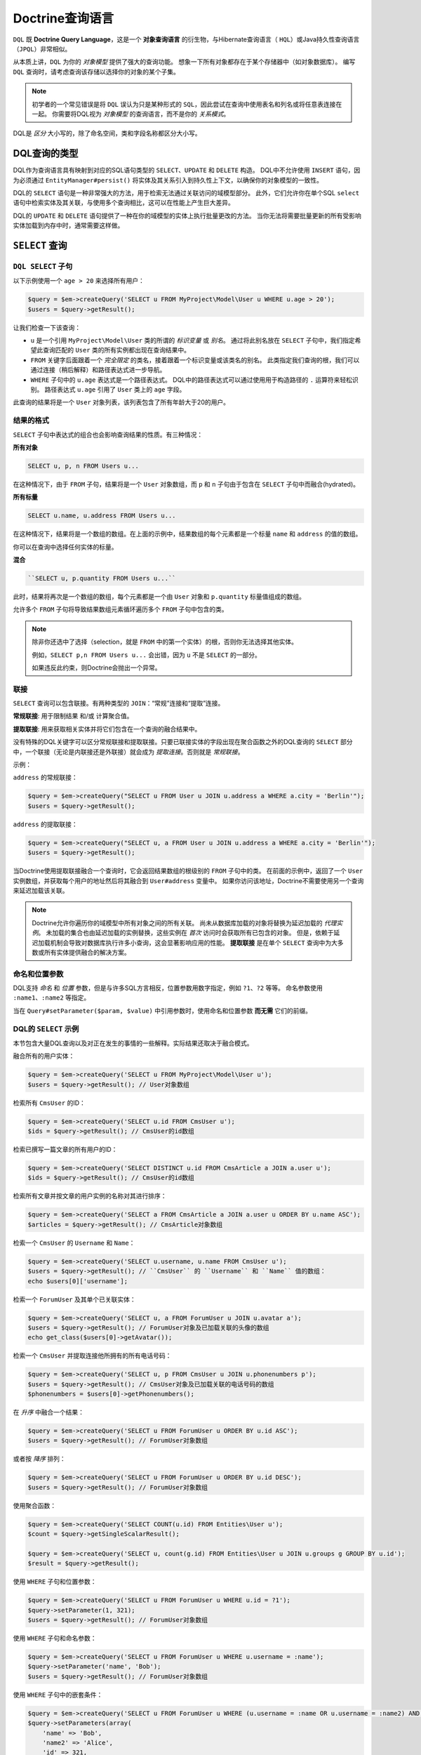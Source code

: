 Doctrine查询语言
===========================

``DQL`` 既 **Doctrine Query Language**，这是一个 **对象查询语言** 的衍生物，与Hibernate查询语言（
``HQL``）或Java持久性查询语言（``JPQL``）非常相似。

从本质上讲，``DQL`` 为你的 *对象模型* 提供了强大的查询功能。
想象一下所有对象都存在于某个存储器中（如对象数据库）。
编写 ``DQL`` 查询时，请考虑查询该存储以选择你的对象的某个子集。

.. note::

    初学者的一个常见错误是将 ``DQL`` 误认为只是某种形式的
    ``SQL``，因此尝试在查询中使用表名和列名或将任意表连接在一起。
    你需要将DQL视为 *对象模型* 的查询语言，而不是你的 *关系模式*。

DQL是 *区分* 大小写的，除了命名空间，类和字段名称都区分大小写。

DQL查询的类型
--------------------

DQL作为查询语言具有映射到对应的SQL语句类型的 ``SELECT``、``UPDATE`` 和 ``DELETE`` 构造。
DQL中不允许使用 ``INSERT`` 语句，因为必须通过 ``EntityManager#persist()``
将实体及其关系引入到持久性上下文，以确保你的对象模型的一致性。

DQL的 ``SELECT`` 语句是一种非常强大的方法，用于检索无法通过关联访问的域模型部分。
此外，它们允许你在单个SQL ``select`` 语句中检索实体及其关联，与使用多个查询相比，这可以在性能上产生巨大差异。

DQL的 ``UPDATE`` 和 ``DELETE`` 语句提供了一种在你的域模型的实体上执行批量更改的方法。
当你无法将需要批量更新的所有受影响实体加载到内存中时，通常需要这样做。

``SELECT`` 查询
------------------

``DQL SELECT`` 子句
~~~~~~~~~~~~~~~~~~~~~

以下示例使用一个 ``age > 20`` 来选择所有用户：

.. code-block:: php

    $query = $em->createQuery('SELECT u FROM MyProject\Model\User u WHERE u.age > 20');
    $users = $query->getResult();

让我们检查一下该查询：

-  ``u`` 是一个引用 ``MyProject\Model\User`` 类的所谓的 *标识变量* 或 *别名*。
   通过将此别名放在 ``SELECT`` 子句中，我们指定希望此查询匹配的 ``User`` 类的所有实例都出现在查询结果中。
-  ``FROM`` 关键字后面跟着一个 *完全限定* 的类名，接着跟着一个标识变量或该类名的别名。
   此类指定我们查询的根，我们可以通过连接（稍后解释）和路径表达式进一步导航。
-  ``WHERE`` 子句中的 ``u.age`` 表达式是一个路径表达式。
   DQL中的路径表达式可以通过使用用于构造路径的 ``.`` 运算符来轻松识别。
   路径表达式 ``u.age`` 引用了 ``User`` 类上的 ``age`` 字段。

此查询的结果将是一个 ``User`` 对象列表，该列表包含了所有年龄大于20的用户。

结果的格式
~~~~~~~~~~~~~

``SELECT`` 子句中表达式的组合也会影响查询结果的性质。有三种情况：

**所有对象**

.. code-block:: sql

    SELECT u, p, n FROM Users u...

在这种情况下，由于 ``FROM`` 子句，结果将是一个 ``User`` 对象数组，而
``p`` 和 ``n`` 子句由于包含在 ``SELECT`` 子句中而融合(hydrated)。

**所有标量**

.. code-block:: sql

    SELECT u.name, u.address FROM Users u...

在这种情况下，结果将是一个数组的数组。在上面的示例中，结果数组的每个元素都是一个标量
``name`` 和 ``address`` 的值的数组。

你可以在查询中选择任何实体的标量。

**混合**

.. code-block:: sql

    ``SELECT u, p.quantity FROM Users u...``

此时，结果将再次是一个数组的数组，每个元素都是一个由
``User`` 对象和 ``p.quantity`` 标量值组成的数组。

允许多个 ``FROM`` 子句将导致结果数组元素循环遍历多个 ``FROM`` 子句中包含的类。

.. note::

    除非你还选中了选择（selection，就是 ``FROM`` 中的第一个实体）的根，否则你无法选择其他实体。

    例如，``SELECT p,n FROM Users u...`` 会出错，因为 ``u`` 不是 ``SELECT`` 的一部分。

    如果违反此约束，则Doctrine会抛出一个异常。

联接
~~~~

``SELECT`` 查询可以包含联接。有两种类型的 ``JOIN``：“常规”连接和“提取”连接。

**常规联接**: 用于限制结果 和/或 计算聚合值。

**提取联接**: 用来获取相关实体并将它们包含在一个查询的融合结果中。

没有特殊的DQL关键字可以区分常规联接和提取联接。只要已联接实体的字段出现在聚合函数之外的DQL查询的
``SELECT`` 部分​​中，一个联接（无论是内联接还是外联接）就会成为 *提取连接*。否则就是 *常规联接*。

示例：

``address`` 的常规联接：

.. code-block:: php

    $query = $em->createQuery("SELECT u FROM User u JOIN u.address a WHERE a.city = 'Berlin'");
    $users = $query->getResult();

``address`` 的提取联接：

.. code-block:: php

    $query = $em->createQuery("SELECT u, a FROM User u JOIN u.address a WHERE a.city = 'Berlin'");
    $users = $query->getResult();

当Doctrine使用提取联接融合一个查询时，它会返回结果数组的根级别的 ``FROM`` 子句中的类。
在前面的示例中，返回了一个 ``User`` 实例数组，并获取每个用户的地址然后将其融合到 ``User#address`` 变量中。
如果你访问该地址，Doctrine不需要使用另一个查询来延迟加载该关联。

.. note::

    Doctrine允许你遍历你的域模型中所有对象之间的所有关联。
    尚未从数据库加载的对象将替换为延迟加载的 *代理实例*。
    未加载的集合也由延迟加载的实例替换，这些实例在 *首次* 访问时会获取所有已包含的对象。
    但是，依赖于延迟加载机制会导致对数据库执行许多小查询，这会显著影响应用的性能。
    **提取联接** 是在单个 ``SELECT`` 查询中为大多数或所有实体提供融合的解决方案。

命名和位置参数
~~~~~~~~~~~~~~~~~~~~~~~~~~~~~~~

DQL支持 *命名* 和 *位置* 参数，但是与许多SQL方言相反，位置参数用数字指定，例如 ``?1``、``?2`` 等等。
命名参数使用 ``:name1``、``:name2`` 等指定。

当在 ``Query#setParameter($param, $value)`` 中引用参数时，使用命名和位置参数 **而无需** 它们的前缀。

DQL的 ``SELECT`` 示例
~~~~~~~~~~~~~~~~~~~~~~~

本节包含大量DQL查询以及对正在发生的事情的一些解释。实际结果还取决于融合模式。

融合所有的用户实体：

.. code-block:: php

    $query = $em->createQuery('SELECT u FROM MyProject\Model\User u');
    $users = $query->getResult(); // User对象数组

检索所有 ``CmsUser`` 的ID：

.. code-block:: php

    $query = $em->createQuery('SELECT u.id FROM CmsUser u');
    $ids = $query->getResult(); // CmsUser的id数组

检索已撰写一篇文章的所有用户的ID：

.. code-block:: php

    $query = $em->createQuery('SELECT DISTINCT u.id FROM CmsArticle a JOIN a.user u');
    $ids = $query->getResult(); // CmsUser的id数组

检索所有文章并按文章的用户实例的名称对其进行排序：

.. code-block:: php

    $query = $em->createQuery('SELECT a FROM CmsArticle a JOIN a.user u ORDER BY u.name ASC');
    $articles = $query->getResult(); // CmsArticle对象数组

检索一个 ``CmsUser`` 的 ``Username`` 和 ``Name``：

.. code-block:: php

    $query = $em->createQuery('SELECT u.username, u.name FROM CmsUser u');
    $users = $query->getResult(); // ``CmsUser`` 的 ``Username`` 和 ``Name`` 值的数组：
    echo $users[0]['username'];

检索一个 ``ForumUser`` 及其单个已关联实体：

.. code-block:: php

    $query = $em->createQuery('SELECT u, a FROM ForumUser u JOIN u.avatar a');
    $users = $query->getResult(); // ForumUser对象及已加载关联的头像的数组
    echo get_class($users[0]->getAvatar());

检索一个 ``CmsUser`` 并提取连接他所拥有的所有电话号码：

.. code-block:: php

    $query = $em->createQuery('SELECT u, p FROM CmsUser u JOIN u.phonenumbers p');
    $users = $query->getResult(); // CmsUser对象及已加载关联的电话号码的数组
    $phonenumbers = $users[0]->getPhonenumbers();

在 *升序* 中融合一个结果：

.. code-block:: php

    $query = $em->createQuery('SELECT u FROM ForumUser u ORDER BY u.id ASC');
    $users = $query->getResult(); // ForumUser对象数组

或者按 *降序* 排列：

.. code-block:: php

    $query = $em->createQuery('SELECT u FROM ForumUser u ORDER BY u.id DESC');
    $users = $query->getResult(); // ForumUser对象数组

使用聚合函数：

.. code-block:: php

    $query = $em->createQuery('SELECT COUNT(u.id) FROM Entities\User u');
    $count = $query->getSingleScalarResult();

    $query = $em->createQuery('SELECT u, count(g.id) FROM Entities\User u JOIN u.groups g GROUP BY u.id');
    $result = $query->getResult();

使用 ``WHERE`` 子句和位置参数：

.. code-block:: php

    $query = $em->createQuery('SELECT u FROM ForumUser u WHERE u.id = ?1');
    $query->setParameter(1, 321);
    $users = $query->getResult(); // ForumUser对象数组

使用 ``WHERE`` 子句和命名参数：

.. code-block:: php

    $query = $em->createQuery('SELECT u FROM ForumUser u WHERE u.username = :name');
    $query->setParameter('name', 'Bob');
    $users = $query->getResult(); // ForumUser对象数组

使用 ``WHERE`` 子句中的嵌套条件：

.. code-block:: php

    $query = $em->createQuery('SELECT u FROM ForumUser u WHERE (u.username = :name OR u.username = :name2) AND u.id = :id');
    $query->setParameters(array(
        'name' => 'Bob',
        'name2' => 'Alice',
        'id' => 321,
    ));
    $users = $query->getResult(); // ForumUser对象数组

使用 ``COUNT DISTINCT``：

.. code-block:: php

    $query = $em->createQuery('SELECT COUNT(DISTINCT u.name) FROM CmsUser');
    $users = $query->getResult(); // ForumUser对象数组

使用 ``WHERE`` 子句中的算术表达式：

.. code-block:: php

    $query = $em->createQuery('SELECT u FROM CmsUser u WHERE ((u.id + 5000) * u.id + 3) < 10000000');
    $users = $query->getResult(); // ForumUser对象数组

使用 ``HIDDEN`` 关键字在 ``ORDER`` 子句中使用算术表达式来检索用户实体：

.. code-block:: php

    $query = $em->createQuery('SELECT u, u.posts_count + u.likes_count AS HIDDEN score FROM CmsUser u ORDER BY score');
    $users = $query->getResult(); // ForumUser对象数组

使用一个 ``LEFT JOIN`` 来融合所有用户ID和可选的关联文章ID：

.. code-block:: php

    $query = $em->createQuery('SELECT u.id, a.id as article_id FROM CmsUser u LEFT JOIN u.articles a');
    $results = $query->getResult(); // 用户ID和每个用户的所有article_id的数组

通过 ``WITH`` 指定的附加条件来限制一个 ``JOIN`` 子句：

.. code-block:: php

    $query = $em->createQuery("SELECT u FROM CmsUser u LEFT JOIN u.articles a WITH a.topic LIKE :foo");
    $query->setParameter('foo', '%foo%');
    $users = $query->getResult();

使用多个提取联接：

.. code-block:: php

    $query = $em->createQuery('SELECT u, a, p, c FROM CmsUser u JOIN u.articles a JOIN u.phonenumbers p JOIN a.comments c');
    $users = $query->getResult();

``WHERE`` 子句中的 ``BETWEEN``：

.. code-block:: php

    $query = $em->createQuery('SELECT u.name FROM CmsUser u WHERE u.id BETWEEN ?1 AND ?2');
    $query->setParameter(1, 123);
    $query->setParameter(2, 321);
    $usernames = $query->getResult();

``WHERE`` 子句中的DQL函数：

.. code-block:: php

    $query = $em->createQuery("SELECT u.name FROM CmsUser u WHERE TRIM(u.name) = 'someone'");
    $usernames = $query->getResult();

``IN()`` 表达式:

.. code-block:: php

    $query = $em->createQuery('SELECT u.name FROM CmsUser u WHERE u.id IN(46)');
    $usernames = $query->getResult();

    $query = $em->createQuery('SELECT u FROM CmsUser u WHERE u.id IN (1, 2)');
    $users = $query->getResult();

    $query = $em->createQuery('SELECT u FROM CmsUser u WHERE u.id NOT IN (1)');
    $users = $query->getResult();

``CONCAT()`` DQL函数：

.. code-block:: php

    $query = $em->createQuery("SELECT u.id FROM CmsUser u WHERE CONCAT(u.name, 's') = ?1");
    $query->setParameter(1, 'Jess');
    $ids = $query->getResult();

    $query = $em->createQuery('SELECT CONCAT(u.id, u.name) FROM CmsUser u WHERE u.id = ?1');
    $query->setParameter(1, 321);
    $idUsernames = $query->getResult();

带有相关子查询的 ``WHERE`` 子句中的 ``EXISTS``：

.. code-block:: php

    $query = $em->createQuery('SELECT u.id FROM CmsUser u WHERE EXISTS (SELECT p.phonenumber FROM CmsPhonenumber p WHERE p.user = u.id)');
    $ids = $query->getResult();

获取所有属于 ``$group`` 成员的用户：

.. code-block:: php

    $query = $em->createQuery('SELECT u.id FROM CmsUser u WHERE :groupId MEMBER OF u.groups');
    $query->setParameter('groupId', $group);
    $ids = $query->getResult();

获取拥有超过1个电话号码的所有用户：

.. code-block:: php

    $query = $em->createQuery('SELECT u FROM CmsUser u WHERE SIZE(u.phonenumbers) > 1');
    $users = $query->getResult();

获取所有没有电话号码的用户：

.. code-block:: php

    $query = $em->createQuery('SELECT u FROM CmsUser u WHERE u.phonenumbers IS EMPTY');
    $users = $query->getResult();

获取一个特定类型的所有实例，以用于继承层级：

.. versionadded:: 2.1

.. code-block:: php

    $query = $em->createQuery('SELECT u FROM Doctrine\Tests\Models\Company\CompanyPerson u WHERE u INSTANCE OF Doctrine\Tests\Models\Company\CompanyEmployee');
    $query = $em->createQuery('SELECT u FROM Doctrine\Tests\Models\Company\CompanyPerson u WHERE u INSTANCE OF ?1');
    $query = $em->createQuery('SELECT u FROM Doctrine\Tests\Models\Company\CompanyPerson u WHERE u NOT INSTANCE OF ?1');

获取在选定特定性别的给定网站上可见的所有用户：

.. versionadded:: 2.2

.. code-block:: php

    $query = $em->createQuery('SELECT u FROM User u WHERE u.gender IN (SELECT IDENTITY(agl.gender) FROM Site s JOIN s.activeGenderList agl WHERE s.id = ?1)');

.. versionadded:: 2.4

从2.4开始，``IDENTITY()`` DQL函数也适用于复合主键：

.. code-block:: php

    $query = $em->createQuery("SELECT IDENTITY(c.location, 'latitude') AS latitude, IDENTITY(c.location, 'longitude') AS longitude FROM Checkpoint c WHERE c.user = ?1");

在版本2.4之前，无法实现没有关联的实体之间的联接，你可以使用以下语法生成任意联接：

.. code-block:: php

    $query = $em->createQuery('SELECT u FROM User u JOIN Blacklist b WITH u.email = b.email');

.. note::
    ``WHERE``、``WITH`` 和 ``HAVING`` 子句之间的差异可能会令人困惑。

    - ``WHERE`` 应用于整个查询的结果
    - ``WITH`` 作为附加条件应用于一个联接。
      对于任意联接（``SELECT f, b FROM Foo f, Bar b WITH f.id = b.id``），
      ``WITH`` 是必需的，即使它是 ``1 = 1``
    - ``HAVING`` 应用于聚合（``GROUP BY``）后的查询结果

部分对象语法
^^^^^^^^^^^^^^^^^^^^^

默认情况下，当在Doctrine中运行一个DQL查询，并且只选择给定实体的字段的子集时，不会接收回对象。
相反，你只接收作为扁平矩形结果集的数组，这与你直接使用SQL并加入一些数据的情况类似。

如果要选择部分对象，可以使用 ``partial`` DQL关键字：

.. code-block:: php

    $query = $em->createQuery('SELECT partial u.{id, username} FROM CmsUser u');
    $users = $query->getResult(); // 部分加载的CmsUser对象数组

你也可以在联接时使用 ``partial`` 语法：

.. code-block:: php

    $query = $em->createQuery('SELECT partial u.{id, username}, partial a.{id, name} FROM CmsUser u JOIN u.articles a');
    $users = $query->getResult(); // 部分加载的CmsUser对象数组

``NEW`` 运算符语法
^^^^^^^^^^^^^^^^^^^^^

.. versionadded:: 2.4

使用 ``NEW`` 运算符，你可以直接从DQL查询构造数据传输对象（DTO）。

- 使用 ``SELECT NEW`` 时，你不需要一个指定映射的实体。
- 你可以指定任何PHP类，它只要求此类的构造函数与该 ``NEW`` 语句匹配。
- 这种方法涉及确切地确定你真正需要哪些列，并实例化一个包含具有这些参数的构造函数的数据传输对象。

如果要选择数据传输对象，则应创建一个类：

.. code-block:: php

    class CustomerDTO
    {
        public function __construct($name, $email, $city, $value = null)
        {
            // 将值绑定到对象属性。
        }
    }

然后使用 ``NEW`` DQL关键字：

.. code-block:: php

    $query = $em->createQuery('SELECT NEW CustomerDTO(c.name, e.email, a.city) FROM Customer c JOIN c.email e JOIN c.address a');
    $users = $query->getResult(); // CustomerDTO数组

.. code-block:: php

    $query = $em->createQuery('SELECT NEW CustomerDTO(c.name, e.email, a.city, SUM(o.value)) FROM Customer c JOIN c.email e JOIN c.address a JOIN c.orders o GROUP BY c');
    $users = $query->getResult(); // CustomerDTO数组

请注意，你只能将标量表达式传递给该构造函数。

使用 ``INDEX BY``
~~~~~~~~~~~~~~~~~~~~

``INDEX BY`` 构造不会直接转换为SQL，但会影响对象和数组的的融合。
在每个 ``FROM`` 和 ``JOIN`` 子句之后，你可以指定此类应在结果中编入索引的字段。
默认情况下，结果会以从 ``0`` 开始的数字键递增。
但是使用 ``INDEX BY``，你可以指定任何其他列作为结果的键，它实际上只对主键或唯一字段有意义：

.. code-block:: sql

    SELECT u.id, u.status, upper(u.name) nameUpper FROM User u INDEX BY u.id
    JOIN u.phonenumbers p INDEX BY p.phonenumber

返回一个以下类型的数组，由 ``user-id`` 和 ``phonenumber-id`` 索引：

.. code-block:: php

    array
      0 =>
        array
          1 =>
            object(stdClass)[299]
              public '__CLASS__' => string 'Doctrine\Tests\Models\CMS\CmsUser' (length=33)
              public 'id' => int 1
              ..
          'nameUpper' => string 'ROMANB' (length=6)
      1 =>
        array
          2 =>
            object(stdClass)[298]
              public '__CLASS__' => string 'Doctrine\Tests\Models\CMS\CmsUser' (length=33)
              public 'id' => int 2
              ...
          'nameUpper' => string 'JWAGE' (length=5)

``UPDATE`` 查询
------------------

DQL不仅允许使用字段名称来选择实体，你还可以使用DQL的 ``UPDATE`` 查询对一组实体执行批量更新。
如以下示例所示，一个 ``UPDATE`` 查询的语法按预期工作：

.. code-block:: sql

    UPDATE MyProject\Model\User u SET u.password = 'new' WHERE u.id IN (1, 2, 3)

只能在 ``WHERE`` 子句中使用子选择来引用相关实体。

.. warning::

    DQL ``UPDATE`` 语句直接移植到一个数据库 ``UPDATE`` 语句中，因此绕过任何锁定模式、事件，并且不增加版本列。
    已加载到持久性上下文中的实体将 *不会* 与已更新的数据库状态同步。
    建议调用 ``EntityManager#clear()`` 并检索任何受影响实体的新实例。


``DELETE`` 查询
----------------

也可以使用DQL指定 ``DELETE`` 查询，它们的语法与 ``UPDATE`` 语法一样简单：

.. code-block:: sql

    DELETE MyProject\Model\User u WHERE u.id = 4

相关实体的引用也适用相同的限制。

.. warning::

    DQL ``DELETE`` 语句直接移植到一个数据库 ``DELETE`` 语句中，因此如果它们未显式添加到查询的
    ``WHERE`` 子句中，则会绕过任何事件和版本列的检查。
    指定实体的额外删除是 *不会* 级联到相关实体的，即使已在元数据中指定。

函数/运算符/聚合
--------------------------------

可以将字段和标识值封装到聚合和DQL函数中。数字字段可以是使用数学运算的计算的一部分。

DQL函数
~~~~~~~~~~~~~

``SELECT``、``WHERE`` 和 ``HAVING`` 子句支持以下函数：

-  ``IDENTITY(single_association_path_expression [, fieldMapping])`` - 检索拥有方的关联的外键列
-  ``ABS(arithmetic_expression)``
-  ``CONCAT(str1, str2)``
-  ``CURRENT_DATE()`` - 返回当前日期
-  ``CURRENT_TIME()`` - 返回当前时间
-  ``CURRENT_TIMESTAMP()`` - 返回当前日期和时间的时间戳
-  ``LENGTH(str)`` - 返回给定字符串的长度
-  ``LOCATE(needle, haystack [, offset])`` - 找到在字符串中子字符串第一次出现的位置。
-  ``LOWER(str)`` - 返回小写的字符串。
-  ``MOD(a, b)`` - 返回 `a` 除以 `b` 后的余数
-  ``SIZE(collection)`` - 返回指定集合中的元素数
-  ``SQRT(q)`` - 返回 `q` 的平方根。
-  ``SUBSTRING(str, start [, length])`` - 返回给定字符串的子字符串。
-  ``TRIM([LEADING | TRAILING | BOTH] ['trchar' FROM] str)`` - 按给定的 ``trim char`` 修剪字符串，默认为空格。
-  ``UPPER(str)`` - 返回给定字符串的大写字母。
-  ``DATE_ADD(date, days, unit)`` - 添加给定日期的天数。（支持的单位是 ``DAY``、``MONTH``）
-  ``DATE_SUB(date, days, unit)`` - 减去给定日期的天数。（支持的单位是 ``DAY``、``MONTH``）
-  ``DATE_DIFF(date1, date2)`` - 计算 ``date1`` 与 ``date2`` 之间的天数差异。

算术运算符
~~~~~~~~~~~~~~~~~~~~

你可以使用数值在DQL中进行数学运算，例如：

.. code-block:: sql

    SELECT person.salary * 1.5 FROM CompanyPerson person WHERE person.salary < 100000

聚合函数
~~~~~~~~~~~~~~~~~~~

``SELECT`` 和 ``GROUP BY`` 子句中允许使用以下聚合函数：
``AVG``、``COUNT``、``MIN``、``MAX``、``SUM``。

其他表达式
~~~~~~~~~~~~~~~~~

DQL对SQL中已知的各种其他表达式提供了支持，以下是所有受支持构造的列表：

-  ``ALL/ANY/SOME`` - 在 ``WHERE`` 子句后面跟着一个子选择中使用，这类似于SQL中的等效构造。
-  ``BETWEEN a AND b`` 和 ``NOT BETWEEN a AND b`` 可用于匹配算术值的范围
-  ``IN (x1, x2, ...)`` 和 ``NOT IN (x1, x2, ..)`` 可以用来匹配一组给定的值
-  ``LIKE ..`` 和 ``NOT LIKE ..`` 使用 ``％`` 作为一个通配符匹配字符串或文本的部分
-  ``IS NULL`` 和 ``IS NOT NULL`` 用于检查 ``NULL`` 值
-  ``EXISTS`` and ``NOT EXISTS`` 与一个子选择相结合

将自己的函数添加到DQL语言中
~~~~~~~~~~~~~~~~~~~~~~~~~~~~~~~~~~~~~~~~~~~~~

默认情况下，DQL附带的函数是底层数据库的一部分。
但是，你很可能在项目开始时就选择了一个数据库平台，而且很可能永远不会更改它。
对于这种情况，你可以使用自己的专用的平台函数来轻松扩展DQL解析器。

你可以在ORM配置中注册自定义DQL函数：

.. code-block:: php

    <?php
    $config = new \Doctrine\ORM\Configuration();
    $config->addCustomStringFunction($name, $class);
    $config->addCustomNumericFunction($name, $class);
    $config->addCustomDatetimeFunction($name, $class);

    $em = EntityManager::create($dbParams, $config);

该函数必须返回字符串、数字或 ``datetime`` 值，具体取决于已注册的函数类型。
作为示例，我们将添加一个特定于MySQL的 ``FLOOR()`` 函数。所有给定的类都必须实现该基类：

.. code-block:: php

    namespace MyProject\Query\AST;

    use \Doctrine\ORM\Query\AST\Functions\FunctionNode;
    use \Doctrine\ORM\Query\Lexer;

    class MysqlFloor extends FunctionNode
    {
        public $simpleArithmeticExpression;

        public function getSql(\Doctrine\ORM\Query\SqlWalker $sqlWalker)
        {
            return 'FLOOR(' . $sqlWalker->walkSimpleArithmeticExpression(
                $this->simpleArithmeticExpression
            ) . ')';
        }

        public function parse(\Doctrine\ORM\Query\Parser $parser)
        {
            $parser->match(Lexer::T_IDENTIFIER);
            $parser->match(Lexer::T_OPEN_PARENTHESIS);

            $this->simpleArithmeticExpression = $parser->SimpleArithmeticExpression();

            $parser->match(Lexer::T_CLOSE_PARENTHESIS);
        }
    }

我们将通过调用来注册该函数，然后使用它：

.. code-block:: php

    $config = $em->getConfiguration();
    $config->registerNumericFunction('FLOOR', 'MyProject\Query\MysqlFloor');

    $dql = "SELECT FLOOR(person.salary * 1.75) FROM CompanyPerson person";

查询已继承类
--------------------------

本节演示如何查询已继承类以及期望的结果类型。

单表继承
~~~~~~~~~~~~

`单表继承 <http://martinfowler.com/eaaCatalog/singleTableInheritance.html>`_
是一种继承映射策略，其中一个层级的 *所有* 类都映射到 *单个* 数据库表。
为了区分哪一行表示层级中的哪种类型，将使用所谓的 *鉴别器列*。

首先，我们需要设置一组要使用的实体。在这个案例中，它是一个通用的 ``Person`` 和 ``Employee`` 示例：

.. code-block:: php

    namespace Entities;

    /**
     * @Entity
     * @InheritanceType("SINGLE_TABLE")
     * @DiscriminatorColumn(name="discr", type="string")
     * @DiscriminatorMap({"person" = "Person", "employee" = "Employee"})
     */
    class Person
    {
        /**
         * @Id @Column(type="integer")
         * @GeneratedValue
         */
        protected $id;

        /**
         * @Column(type="string", length=50)
         */
        protected $name;

        // ...
    }

    /**
     * @Entity
     */
    class Employee extends Person
    {
        /**
         * @Column(type="string", length=50)
         */
        private $department;

        // ...
    }

首先请注意，为这些实体创建表的生成的SQL如下所示：

.. code-block:: sql

    CREATE TABLE Person (
        id INTEGER PRIMARY KEY AUTOINCREMENT NOT NULL,
        name VARCHAR(50) NOT NULL,
        discr VARCHAR(255) NOT NULL,
        department VARCHAR(50) NOT NULL
    )

现在，当持久化新 ``Employee`` 实例时，它将自动为我们设置鉴别器值：

.. code-block:: php


    $employee = new \Entities\Employee();
    $employee->setName('test');
    $employee->setDepartment('testing');
    $em->persist($employee);
    $em->flush();

现在让我们运行一个简单的查询来检索我们刚创建的 ``Employee``：

.. code-block:: sql

    SELECT e FROM Entities\Employee e WHERE e.name = 'test'

如果我们检查生成的SQL，你会注意到它添加了一些特殊条件以确保我们只返回 ``Employee`` 实体：

.. code-block:: sql

    SELECT p0_.id AS id0, p0_.name AS name1, p0_.department AS department2,
           p0_.discr AS discr3 FROM Person p0_
    WHERE (p0_.name = ?) AND p0_.discr IN ('employee')

类表继承
~~~~~~~~~~~~~~~~~~~~~~~

`类表继承 <http://martinfowler.com/eaaCatalog/classTableInheritance.html>`_
是一种继承映射策略，其中一个层级中的 *每个* 类都映射到 *多个* 表：它自己的表和所有父类的表。
一个子类的表通过外键约束链接到父类的表。
Doctrine2通过在层级的最顶层表中使用一个 *鉴别器列* 来实现此策略，因为这是使用类表继承来实现多态查询的最简单方法。

类表继承的示例与单表继承相同，你只需将继承类型更改从 ``SINGLE_TABLE`` 为 ``JOINED``：

.. code-block:: php

    /**
     * @Entity
     * @InheritanceType("JOINED")
     * @DiscriminatorColumn(name="discr", type="string")
     * @DiscriminatorMap({"person" = "Person", "employee" = "Employee"})
     */
    class Person
    {
        // ...
    }

现在看一下为了创建数据表而生成的SQL，你会发现一些不同之处：

.. code-block:: sql

    CREATE TABLE Person (
        id INT AUTO_INCREMENT NOT NULL,
        name VARCHAR(50) NOT NULL,
        discr VARCHAR(255) NOT NULL,
        PRIMARY KEY(id)
    ) ENGINE = InnoDB;
    CREATE TABLE Employee (
        id INT NOT NULL,
        department VARCHAR(50) NOT NULL,
        PRIMARY KEY(id)
    ) ENGINE = InnoDB;
    ALTER TABLE Employee ADD FOREIGN KEY (id) REFERENCES Person(id) ON DELETE CASCADE

-  数据分割在两个表之间
-  两个表之间存在一个外键

现在，如果要插入与我们在 ``SINGLE_TABLE`` 示例中所做的相同的
``Employee``，并运行相同的查询示例，它将生成不同的SQL：自动为你联接 ``Person`` 的信息：

.. code-block:: sql

    SELECT p0_.id AS id0, p0_.name AS name1, e1_.department AS department2,
           p0_.discr AS discr3
    FROM Employee e1_ INNER JOIN Person p0_ ON e1_.id = p0_.id
    WHERE p0_.name = ?

``Query`` 类
---------------

``Doctrine\ORM\Query`` 类的一个实例表示DQL查询。
你通过调用 ``EntityManager#createQuery($dql)`` 并传递DQL查询字符串来创建一个 ``Query`` 实例。
或者，你可以创建一个空 ``Query`` 实例并在之后调用 ``Query#setDQL($dql)``。这里有些例子：

.. code-block:: php

    // $em 为 EntityManager 的实例

    // 示例1: 床底一个 DQL 字符串
    $q = $em->createQuery('select u from MyProject\Model\User u');

    // 示例2: 使用 setDQL
    $q = $em->createQuery();
    $q->setDQL('select u from MyProject\Model\User u');

查询结果的格式
~~~~~~~~~~~~~~~~~~~~

一个DQL的 ``SELECT`` 查询结果返回的格式可能会受到所谓 ``hydration mode`` 的影响。
一个融合模式指定转换SQL结果集的一种特定方式。
每个融合模式在 ``Query`` 类上都有自己的专用方法。它们是：

- ``Query#getResult()``: 检索 *一个* **对象** 集合。
  结果是对象的一个简单 *集合* （纯粹）或对象被嵌套在结果行中的 *数组* （混合）。
- ``Query#getSingleResult()``: 检索 *单个* **对象**。
  如果结果包含多个对象，则抛出一个 ``NonUniqueResultException``。
  如果结果不包含任何对象，则抛出一个 ``NoResultException``。纯粹/混合的区别不适用于此。
- ``Query#getOneOrNullResult()``: 检索 *单个* **对象**。如果没有找到对象，则返回 ``null``。
- ``Query#getArrayResult()``: 检索 *一个* **数组** 图表（嵌套数组），该数组图表(graph)与
  ``Query#getResult()`` 为只读目的而生成的对象图表在很大程度上可以互换。

  .. note::

    由于数组和对象之间的标识语义不同，在某些情况下，一个数组图图表 *可能* 与对应的对象图表不同。

- ``Query#getScalarResult()``: 检索可包含重复数据的 *标量值* 的一个扁平/矩形结果集。
  纯粹/混合的区别不适用于此。
- ``Query#getSingleScalarResult()``: 从DBMS返回的结果中检索 *单个* **标量值**。
  如果该结果包含多个标量值，则抛出一个异常。纯粹/混合的区别不适用于此。

你也可以不使用这些方法，而是使用
``Query#execute(array $params = array(), $hydrationMode = Query::HYDRATE_OBJECT)``
通用方法。
使用此方法，你可以使用 ``Query`` 常量中的一个作为第二个参数来直接决定融合模式。
实际上，前面提到的方法只是 ``execute()`` 方法的快捷方式。
例如，``Query#getResult()`` 方法在内部调用 ``execute()`` 方法，并将 ``Query::HYDRATE_OBJECT`` 作为融合模式传入。

前面提到的方法的通常是优先推荐使用的，因为它能让代码更简洁。

纯粹型和混合型的结果
~~~~~~~~~~~~~~~~~~~~~~

通过 ``Query#getResult()`` 或 ``Query#getArrayResult()`` 来检索的DQL ``SELECT``
查询，其返回的结果的性质可以有两种形式：**纯粹(pure)** 和 **混合(mixed)**。
在前面的简单示例中，你已经看到了一个 *纯粹* 的只有对象的查询结果。
默认情况下，结果类型是 **纯粹** 的，但
**只要标量值（例如聚合值或不属于一个实体的其他标量值）出现在DQL查询的 ``SELECT`` 部分​​中，结果就会变成混合**。
一个混合结果具有与纯粹结果不同的结构，以适应该标量值。

一个 *纯粹* 的结果通常如下所示：

.. code-block:: php

    $dql = "SELECT u FROM User u";

    array
        [0] => Object
        [1] => Object
        [2] => Object
        ...

另一方面，一个 *混合* 结果普遍具有以下结构：

.. code-block:: php

    $dql = "SELECT u, 'some scalar string', count(g.id) AS num FROM User u JOIN u.groups g GROUP BY u.id";

    array
        [0]
            [0] => Object
            [1] => "some scalar string"
            ['num'] => 42
            // ... 更多标量值，无论是数字索引还是名称索引
        [1]
            [0] => Object
            [1] => "some scalar string"
            ['num'] => 42
            // ... 更多标量值，无论是数字索引还是名称索引

为了更好地理解混合结果，请考虑以下DQL查询：

.. code-block:: sql

    SELECT u, UPPER(u.name) nameUpper FROM MyProject\Model\User u

此查询使用返回标量值的DQL函数 ``UPPER``，并且因为 ``SELECT``
子句中现在存在一个标量值，所以我们得到一个混合结果。

混合结果的约束如下：

-  在 ``FROM`` 子句中获取的 *对象* 始终使用 ``0`` 键定位。
-  每个没有名称的 *标量* 都按查询中给出的顺序从 ``1`` 开始编号。
-  每个 *别名* 标量都以其别名作为键给出，并保留对应名称的大小写。
-  如果从 ``FROM`` 子句中获取了多个 *对象*，则它们会每行交替。

结果如下：

.. code-block:: php

    array
        array
            [0] => User (Object)
            ['nameUpper'] => "ROMAN"
        array
            [0] => User (Object)
            ['nameUpper'] => "JONATHAN"
        ...

在PHP代码中访问它：

.. code-block:: php

    foreach ($results as $row) {
        echo "Name: " . $row[0]->getName();
        echo "Name UPPER: " . $row['nameUpper'];
    }

获取多个 ``FROM`` 实体
~~~~~~~~~~~~~~~~~~~~~~~~~~~~~~~

如果你获取 ``FROM`` 子句中列出的多个实体，则该融合将返回迭代不同顶级实体的行。

.. code-block:: php

    $dql = "SELECT u, g FROM User u, Group g";

    array
        [0] => Object (User)
        [1] => Object (Group)
        [2] => Object (User)
        [3] => Object (Group)

融合模式
~~~~~~~~~~~~~~~

每种融合(Hydration)模式都假设结果如何返回到用户空间。你应该了解所有细节以充分利用不同的结果格式：

不同的融合模式的常量是：

-  ``Query::HYDRATE_OBJECT``
-  ``Query::HYDRATE_ARRAY``
-  ``Query::HYDRATE_SCALAR``
-  ``Query::HYDRATE_SINGLE_SCALAR``

对象融合
^^^^^^^^^^^^^^^^

对象融合将结果集融合成对象图表：

.. code-block:: php

    $query = $em->createQuery('SELECT u FROM CmsUser u');
    $users = $query->getResult(Query::HYDRATE_OBJECT);

有时，对象融合器中的行为可能会令人困惑，这就是为什么我们列出了许多假设以供参考：

- 在 ``FROM`` 子句中提取的对象作为一个集（Set）返回，这意味着每个对象只被包含在结果数组中一次。
  即使在以多次返回对象的同一行的方式，使用 ``JOIN`` 或 ``GROUP BY`` 时也是如此。
  如果融合器多次看到同一个对象，那么它确保该对象只返回一次。

- 如果某个对象已经存在于任何类型的先前查询的内存中，则使用前一个对象，即使该数据库可能包含更新的数据。
  来自数据库的数据被丢弃。如果前一个对象仍然是一个未加载的代理，则会发生这种情况。

此列表可能不完整。

数组融合
^^^^^^^^^^^^^^^

你可以使用数组融合来运行相同的查询，并将结果集融合成一个表示对象图表的数组：

.. code-block:: php

    $query = $em->createQuery('SELECT u FROM CmsUser u');
    $users = $query->getResult(Query::HYDRATE_ARRAY);

你也可以使用 ``getArrayResult()`` 快捷方式：

.. code-block:: php

    $users = $query->getArrayResult();

标量融合
^^^^^^^^^^^^^^^^

如果要返回一个扁平/矩形结果集而不是对象图表，可以使用标量融合：

.. code-block:: php

    $query = $em->createQuery('SELECT u FROM CmsUser u');
    $users = $query->getResult(Query::HYDRATE_SCALAR);
    echo $users[0]['u_id'];

使用标量融合对选定的字段进行以下假设：

- 类中的字段以结果中的DQL别名为前缀。``SELECT u.name ..`` 类型的查询会在结果行中返回一个 ``u_name`` 键。

单标量融合
^^^^^^^^^^^^^^^^^^^^^^^

如果你的查询只返回单个标量值，则可以使用单标量融合：

.. code-block:: php

    $query = $em->createQuery('SELECT COUNT(a.id) FROM CmsUser u LEFT JOIN u.articles a WHERE u.username = ?1 GROUP BY u.id');
    $query->setParameter(1, 'jwage');
    $numArticles = $query->getResult(Query::HYDRATE_SINGLE_SCALAR);

你也可以使用 ``getSingleScalarResult()`` 快捷方式：

.. code-block:: php

    $numArticles = $query->getSingleScalarResult();

自定义融合模式
^^^^^^^^^^^^^^^^^^^^^^

通过首先创建一个继承 ``AbstractHydrator`` 的类，你可以轻松添加你自己的自定义融合模式：

.. code-block:: php

    namespace MyProject\Hydrators;

    use Doctrine\ORM\Internal\Hydration\AbstractHydrator;

    class CustomHydrator extends AbstractHydrator
    {
        protected function _hydrateAll()
        {
            return $this->_stmt->fetchAll(PDO::FETCH_ASSOC);
        }
    }

接下来，你只需要将该类添加到ORM配置：

.. code-block:: php

    $em->getConfiguration()->addCustomHydrationMode('CustomHydrator', 'MyProject\Hydrators\CustomHydrator');

现在可以在你的查询中使用该融合器了：

.. code-block:: php

    $query = $em->createQuery('SELECT u FROM CmsUser u');
    $results = $query->getResult('CustomHydrator');

迭代大型结果集
~~~~~~~~~~~~~~~~~~~~~~~~~~~

在某些情况下，你要执行一个会返回需要处理的非常大的结果集的查询。
所有先前描述的融合模式会将结果集完全加载到内存中，这对于大型结果集可能是不可行的。
有关如何迭代大型结果集的详细信息，请参阅 `批量处理 <batch-processing.html>`_ 文档。

函数
~~~~~~~~~

下列方法对存在 ``AbstractQuery`` 类，而 ``Query`` 和 ``NativeQuery`` 都继承与它。

参数
^^^^^^^^^^

准备好使用数字或命名通配符的语句需要对数据库执行其他参数。要将参数传递给查询，可以使用以下方法：

-  ``AbstractQuery::setParameter($param, $value)`` - 将数字或命名通配符设置为给定值。
-  ``AbstractQuery::setParameters(array $params)`` - 设置一个键值对参数的数组。
-  ``AbstractQuery::getParameter($param)``
-  ``AbstractQuery::getParameters()``

命名和位置参数都传递给这些方法，但没有它们各自的的 ``?`` 或 ``:`` 前缀。

缓存相关的API
^^^^^^^^^^^^^^^^^

你可以根据定义结果的所有变量（SQL、融合模式、参数以及提示）或用户定义的缓存键来缓存查询结果。
但是，默认情况下，查询结果根本不会缓存。你必须基于每个查询启用结果缓存。
以下示例显示了使用 ``Result Cache API`` 的完整工作流：

.. code-block:: php

    $query = $em->createQuery('SELECT u FROM MyProject\Model\User u WHERE u.id = ?1');
    $query->setParameter(1, 12);

    $query->setResultCacheDriver(new ApcCache());

    $query->useResultCache(true)
          ->setResultCacheLifeTime($seconds = 3600);

    $result = $query->getResult(); // 缓存未命中

    $query->expireResultCache(true);
    $result = $query->getResult(); // 强制到期，缓存未命中

    $query->setResultCacheId('my_query_result');
    $result = $query->getResult(); // 保存在给定的结果缓存ID中。

    // 或使用所有参数调用 useResultCache()：
    $query->useResultCache(true, $seconds = 3600, 'my_query_result');
    $result = $query->getResult(); // 缓存命中！

    // 内省
    $queryCacheProfile = $query->getQueryCacheProfile();
    $cacheDriver = $query->getResultCacheDriver();
    $lifetime = $query->getLifetime();
    $key = $query->getCacheKey();

.. note::

    你可以在 ``Doctrine\ORM\Configuration``
    实例上全局的设置结果缓存驱动器，以便将它传递给每一个 ``Query`` 和 ``NativeQuery`` 实例。

查询提示
^^^^^^^^^^^

你可以使用 ``AbstractQuery::setHint($name, $value)``
方法将提示传递给查询解析器和融合器。
目前大多数的内部查询提示都不会在用户空间(userland)中使用。
但是，以下几个提示可以在用户空间中使用：

-  ``Query::HINT_FORCE_PARTIAL_LOAD`` - 允许融合对象，尽管并非所有列都被提取。
   此查询提示可用于处理包含 ``char`` 或 ``binary`` 数据的大型结果集的内存消耗问题。
   Doctrine无法隐式重新加载这些数据。
   如果要从数据库中完全重新加载，则必须传递部分的已加载对象到 ``EntityManager::refresh()``。
-  ``Query::HINT_REFRESH`` - 此查询在 ``EntityManager::refresh()``
   内部使用，也可以在用户空间中使用。
   如果指定此提示并且一个查询返回已由 ``UnitOfWork`` 管理的实体的数据，则将刷新现有实体的字段。
   在正常操作中，会丢弃一个加载已存在实体的数据的结果集，以有利于已存在的实体。
-  ``Query::HINT_CUSTOM_TREE_WALKERS`` - 一个附加到DQL查询解析进程的额外
   ``Doctrine\ORM\Query\TreeWalker`` 实例的数组。

查询缓存（仅限DQL查询）
^^^^^^^^^^^^^^^^^^^^^^^^^^^^

与直接执行原生SQL查询相比，解析一个DQL查询并将其转换为针对底层数据库平台的SQL查询，显然会产生一些开销。
这就是为什么有一个专用的查询缓存来缓存DQL解析器的结果。
结合使用通配符，你可以将 *生产* 中将已解析的查询数量减少到 *零*。

默认情况下，查询缓存驱动从 ``Doctrine\ORM\Configuration`` 实例传递到每个
``Doctrine\ORM\Query`` 实例，并且默认情况下也启用。
这也意味着你不需要经常使用查询缓存的参数，但是如果你要这样做，有几种方法可以与它进行交互：

-  ``Query::setQueryCacheDriver($driver)`` - 允许设置一个 ``Cache`` 实例
-  ``Query::setQueryCacheLifeTime($seconds = 3600)`` - 设置查询缓存的生命周期。
-  ``Query::expireQueryCache($bool)`` - 如果设置为 ``true``，则强制使查询缓存过期。
-  ``Query::getExpireQueryCache()``
-  ``Query::getQueryCacheDriver()``
-  ``Query::getQueryCacheLifeTime()``

首个和最大的结果单元（仅限DQL查询）
^^^^^^^^^^^^^^^^^^^^^^^^^^^^^^^^^^^^^^^^^^^

你可以限制从一个DQL查询返回的结果数以及指定起始偏移量，然后Doctrine使用一个操作
``select`` 查询的策略来仅返回请求的结果数：

-  ``Query::setMaxResults($maxResults)``
-  ``Query::setFirstResult($offset)``

.. note::

    如果你的查询包含一个提取联接集合，指定的结果限制方法将无法正常工作。
    设置 ``Max Results`` 来限制数据库结果行的数量，但是对于已提取联接集合，一个根实体可能出现在许多行中，能有效地融合少于指定数量的结果。

.. _dql-temporarily-change-fetch-mode:

临时更改DQL中的提取模式
^^^^^^^^^^^^^^^^^^^^^^^^^^^^^^^^^^^^

虽然通常你的所有关联都标记为延迟或者超级(extra)延迟，但是你会遇到使用DQL并且不希望提取联接第二、第三或第四级的实体到结果中的情况，因为SQL ``JOIN`` 的成本增加了。
你可以标记一个临时提取的多对一或一对一关联，以使用 ``WHERE .. IN`` 查询批量提取这些实体。

.. code-block:: php

    $query = $em->createQuery("SELECT u FROM MyProject\User u");
    $query->setFetchMode("MyProject\User", "address", \Doctrine\ORM\Mapping\ClassMetadata::FETCH_EAGER);
    $query->execute();

鉴于数据库中有 ``10`` 个用户和相应的地址，执行的查询将类似于：

.. code-block:: sql

    SELECT * FROM users;
    SELECT * FROM address WHERE id IN (1, 2, 3, 4, 5, 6, 7, 8, 9, 10);

.. note::

    在查询期间更改提取模式通常对于一对一和多对一关系是有意义的。
    在这种情况下，在加载根实体（在上面的示例中的 ``user``）之后，所有必需的ID都可用。
    因此，可以执行每个关联的一个查询以获取所有已引用的实体（``address``）。

    对于一对多关系，将提取模式更改为 ``eager`` 将导致 **为每个已加载的根实体** 执行一个查询。
    这对于 ``lazy`` 提取模式没有任何改进，一旦访问它们也将逐个初始化关联。

EBNF
----

以一个 ``EBNF`` 变体编写的以下无上下文语法(grammar)描述了Doctrine查询语言。
每当你不确定DQL的可能性或特定查询的正确语法应该是什么时，你可以查阅此语法。

文档语法
~~~~~~~~~~~~~~~~

-  非终端以一个大写字符开头
-  终端以一个小写字符开头
-  括号 ``(...)`` 用于分组
-  方括号 ``[...]`` 用于定义可选部分，例如零次或一次
-  大括号 ``{...}`` 用于重复，例如零次或多次
-  双引号 ``“...”`` 用于定义一个终端字符串
-  竖条 ``|`` 代表另一种选择

终端
~~~~~~~~~

-  identifier (``name``, ``email``, ...) 必须匹配 ``[a-z_][a-z0-9_]*``
-  fully_qualified_name (``Doctrine\Tests\Models\CMS\CmsUser``) 匹配PHP的完全限定类名
-  aliased_name (``CMS:CmsUser``) 使用两个标识符，一个用于命名空间别名，另一个用于其中的类
-  string (``foo``, ``bars house``, ``%ninja%``, ...)
-  char (``/``, ``\\``, ' ', ...)
-  integer (``-1``, ``0``, ``1``, ``34``, ...)
-  float (``-0.23``, ``0.007``, ``1.245342E+8``, ...)
-  boolean (``false``, ``true``)

查询语言
~~~~~~~~~~~~~~

.. code-block:: php

    QueryLanguage ::= SelectStatement | UpdateStatement | DeleteStatement

语句
~~~~~~~~~~

.. code-block:: php

    SelectStatement ::= SelectClause FromClause [WhereClause] [GroupByClause] [HavingClause] [OrderByClause]
    UpdateStatement ::= UpdateClause [WhereClause]
    DeleteStatement ::= DeleteClause [WhereClause]

标识符
~~~~~~~~~~~

.. code-block:: php

    /* Alias Identification usage (the "u" of "u.name") */
    IdentificationVariable ::= identifier

    /* Alias Identification declaration (the "u" of "FROM User u") */
    AliasIdentificationVariable :: = identifier

    /* identifier that must be a class name (the "User" of "FROM User u"), possibly as a fully qualified class name or namespace-aliased */
    AbstractSchemaName ::= fully_qualified_name | aliased_name | identifier

    /* Alias ResultVariable declaration (the "total" of "COUNT(*) AS total") */
    AliasResultVariable = identifier

    /* ResultVariable identifier usage of mapped field aliases (the "total" of "COUNT(*) AS total") */
    ResultVariable = identifier

    /* identifier that must be a field (the "name" of "u.name") */
    /* This is responsible to know if the field exists in Object, no matter if it's a relation or a simple field */
    FieldIdentificationVariable ::= identifier

    /* identifier that must be a collection-valued association field (to-many) (the "Phonenumbers" of "u.Phonenumbers") */
    CollectionValuedAssociationField ::= FieldIdentificationVariable

    /* identifier that must be a single-valued association field (to-one) (the "Group" of "u.Group") */
    SingleValuedAssociationField ::= FieldIdentificationVariable

    /* identifier that must be an embedded class state field */
    EmbeddedClassStateField ::= FieldIdentificationVariable

    /* identifier that must be a simple state field (name, email, ...) (the "name" of "u.name") */
    /* The difference between this and FieldIdentificationVariable is only semantical, because it points to a single field (not mapping to a relation) */
    SimpleStateField ::= FieldIdentificationVariable

路径表达式
~~~~~~~~~~~~~~~~

.. code-block:: php

    /* "u.Group" or "u.Phonenumbers" declarations */
    JoinAssociationPathExpression             ::= IdentificationVariable "." (CollectionValuedAssociationField | SingleValuedAssociationField)

    /* "u.Group" or "u.Phonenumbers" usages */
    AssociationPathExpression                 ::= CollectionValuedPathExpression | SingleValuedAssociationPathExpression

    /* "u.name" or "u.Group" */
    SingleValuedPathExpression                ::= StateFieldPathExpression | SingleValuedAssociationPathExpression

    /* "u.name" or "u.Group.name" */
    StateFieldPathExpression                  ::= IdentificationVariable "." StateField

    /* "u.Group" */
    SingleValuedAssociationPathExpression     ::= IdentificationVariable "." SingleValuedAssociationField

    /* "u.Group.Permissions" */
    CollectionValuedPathExpression            ::= IdentificationVariable "." CollectionValuedAssociationField

    /* "name" */
    StateField                                ::= {EmbeddedClassStateField "."}* SimpleStateField

子句
~~~~~~~

.. code-block:: php

    SelectClause        ::= "SELECT" ["DISTINCT"] SelectExpression {"," SelectExpression}*
    SimpleSelectClause  ::= "SELECT" ["DISTINCT"] SimpleSelectExpression
    UpdateClause        ::= "UPDATE" AbstractSchemaName ["AS"] AliasIdentificationVariable "SET" UpdateItem {"," UpdateItem}*
    DeleteClause        ::= "DELETE" ["FROM"] AbstractSchemaName ["AS"] AliasIdentificationVariable
    FromClause          ::= "FROM" IdentificationVariableDeclaration {"," IdentificationVariableDeclaration}*
    SubselectFromClause ::= "FROM" SubselectIdentificationVariableDeclaration {"," SubselectIdentificationVariableDeclaration}*
    WhereClause         ::= "WHERE" ConditionalExpression
    HavingClause        ::= "HAVING" ConditionalExpression
    GroupByClause       ::= "GROUP" "BY" GroupByItem {"," GroupByItem}*
    OrderByClause       ::= "ORDER" "BY" OrderByItem {"," OrderByItem}*
    Subselect           ::= SimpleSelectClause SubselectFromClause [WhereClause] [GroupByClause] [HavingClause] [OrderByClause]

单元
~~~~~

.. code-block:: php

    UpdateItem  ::= SingleValuedPathExpression "=" NewValue
    OrderByItem ::= (SimpleArithmeticExpression | SingleValuedPathExpression | ScalarExpression | ResultVariable | FunctionDeclaration) ["ASC" | "DESC"]
    GroupByItem ::= IdentificationVariable | ResultVariable | SingleValuedPathExpression
    NewValue    ::= SimpleArithmeticExpression | "NULL"

``From``、``Join`` 以及 ``Index by``
~~~~~~~~~~~~~~~~~~~~~~~~~~~~~~~~~~~~~~~

.. code-block:: php

    IdentificationVariableDeclaration          ::= RangeVariableDeclaration [IndexBy] {Join}*
    SubselectIdentificationVariableDeclaration ::= IdentificationVariableDeclaration
    RangeVariableDeclaration                   ::= AbstractSchemaName ["AS"] AliasIdentificationVariable
    JoinAssociationDeclaration                 ::= JoinAssociationPathExpression ["AS"] AliasIdentificationVariable [IndexBy]
    Join                                       ::= ["LEFT" ["OUTER"] | "INNER"] "JOIN" (JoinAssociationDeclaration | RangeVariableDeclaration) ["WITH" ConditionalExpression]
    IndexBy                                    ::= "INDEX" "BY" StateFieldPathExpression

Select表达式
~~~~~~~~~~~~~~~~~~

.. code-block:: php

    SelectExpression        ::= (IdentificationVariable | ScalarExpression | AggregateExpression | FunctionDeclaration | PartialObjectExpression | "(" Subselect ")" | CaseExpression | NewObjectExpression) [["AS"] ["HIDDEN"] AliasResultVariable]
    SimpleSelectExpression  ::= (StateFieldPathExpression | IdentificationVariable | FunctionDeclaration | AggregateExpression | "(" Subselect ")" | ScalarExpression) [["AS"] AliasResultVariable]
    PartialObjectExpression ::= "PARTIAL" IdentificationVariable "." PartialFieldSet
    PartialFieldSet         ::= "{" SimpleStateField {"," SimpleStateField}* "}"
    NewObjectExpression     ::= "NEW" AbstractSchemaName "(" NewObjectArg {"," NewObjectArg}* ")"
    NewObjectArg            ::= ScalarExpression | "(" Subselect ")"

条件表达式
~~~~~~~~~~~~~~~~~~~~~~~

.. code-block:: php

    ConditionalExpression       ::= ConditionalTerm {"OR" ConditionalTerm}*
    ConditionalTerm             ::= ConditionalFactor {"AND" ConditionalFactor}*
    ConditionalFactor           ::= ["NOT"] ConditionalPrimary
    ConditionalPrimary          ::= SimpleConditionalExpression | "(" ConditionalExpression ")"
    SimpleConditionalExpression ::= ComparisonExpression | BetweenExpression | LikeExpression |
                                    InExpression | NullComparisonExpression | ExistsExpression |
                                    EmptyCollectionComparisonExpression | CollectionMemberExpression |
                                    InstanceOfExpression

集合表达式
~~~~~~~~~~~~~~~~~~~~~~

.. code-block:: php

    EmptyCollectionComparisonExpression ::= CollectionValuedPathExpression "IS" ["NOT"] "EMPTY"
    CollectionMemberExpression          ::= EntityExpression ["NOT"] "MEMBER" ["OF"] CollectionValuedPathExpression

文字值
~~~~~~~~~~~~~~

.. code-block:: php

    Literal     ::= string | char | integer | float | boolean
    InParameter ::= Literal | InputParameter

输入参数
~~~~~~~~~~~~~~~

.. code-block:: php

    InputParameter      ::= PositionalParameter | NamedParameter
    PositionalParameter ::= "?" integer
    NamedParameter      ::= ":" string

算术表达式
~~~~~~~~~~~~~~~~~~~~~~

.. code-block:: php

    ArithmeticExpression       ::= SimpleArithmeticExpression | "(" Subselect ")"
    SimpleArithmeticExpression ::= ArithmeticTerm {("+" | "-") ArithmeticTerm}*
    ArithmeticTerm             ::= ArithmeticFactor {("*" | "/") ArithmeticFactor}*
    ArithmeticFactor           ::= [("+" | "-")] ArithmeticPrimary
    ArithmeticPrimary          ::= SingleValuedPathExpression | Literal | "(" SimpleArithmeticExpression ")"
                                   | FunctionsReturningNumerics | AggregateExpression | FunctionsReturningStrings
                                   | FunctionsReturningDatetime | IdentificationVariable | ResultVariable
                                   | InputParameter | CaseExpression

标量和类型表达式
~~~~~~~~~~~~~~~~~~~~~~~~~~~

.. code-block:: php

    ScalarExpression       ::= SimpleArithmeticExpression | StringPrimary | DateTimePrimary | StateFieldPathExpression | BooleanPrimary | CaseExpression | InstanceOfExpression
    StringExpression       ::= StringPrimary | ResultVariable | "(" Subselect ")"
    StringPrimary          ::= StateFieldPathExpression | string | InputParameter | FunctionsReturningStrings | AggregateExpression | CaseExpression
    BooleanExpression      ::= BooleanPrimary | "(" Subselect ")"
    BooleanPrimary         ::= StateFieldPathExpression | boolean | InputParameter
    EntityExpression       ::= SingleValuedAssociationPathExpression | SimpleEntityExpression
    SimpleEntityExpression ::= IdentificationVariable | InputParameter
    DatetimeExpression     ::= DatetimePrimary | "(" Subselect ")"
    DatetimePrimary        ::= StateFieldPathExpression | InputParameter | FunctionsReturningDatetime | AggregateExpression

.. note::

    部分 ``CASE`` 表达式尚未实现。

聚合表达式
~~~~~~~~~~~~~~~~~~~~~

.. code-block:: php

    AggregateExpression ::= ("AVG" | "MAX" | "MIN" | "SUM" | "COUNT") "(" ["DISTINCT"] SimpleArithmeticExpression ")"

Case表达式
~~~~~~~~~~~~~~~~

.. code-block:: php

    CaseExpression        ::= GeneralCaseExpression | SimpleCaseExpression | CoalesceExpression | NullifExpression
    GeneralCaseExpression ::= "CASE" WhenClause {WhenClause}* "ELSE" ScalarExpression "END"
    WhenClause            ::= "WHEN" ConditionalExpression "THEN" ScalarExpression
    SimpleCaseExpression  ::= "CASE" CaseOperand SimpleWhenClause {SimpleWhenClause}* "ELSE" ScalarExpression "END"
    CaseOperand           ::= StateFieldPathExpression | TypeDiscriminator
    SimpleWhenClause      ::= "WHEN" ScalarExpression "THEN" ScalarExpression
    CoalesceExpression    ::= "COALESCE" "(" ScalarExpression {"," ScalarExpression}* ")"
    NullifExpression      ::= "NULLIF" "(" ScalarExpression "," ScalarExpression ")"

其他表达式
~~~~~~~~~~~~~~~~~

``QUANTIFIED``/``BETWEEN``/``COMPARISON``/``LIKE``/``NULL``/``EXISTS``

.. code-block:: php

    QuantifiedExpression     ::= ("ALL" | "ANY" | "SOME") "(" Subselect ")"
    BetweenExpression        ::= ArithmeticExpression ["NOT"] "BETWEEN" ArithmeticExpression "AND" ArithmeticExpression
    ComparisonExpression     ::= ArithmeticExpression ComparisonOperator ( QuantifiedExpression | ArithmeticExpression )
    InExpression             ::= SingleValuedPathExpression ["NOT"] "IN" "(" (InParameter {"," InParameter}* | Subselect) ")"
    InstanceOfExpression     ::= IdentificationVariable ["NOT"] "INSTANCE" ["OF"] (InstanceOfParameter | "(" InstanceOfParameter {"," InstanceOfParameter}* ")")
    InstanceOfParameter      ::= AbstractSchemaName | InputParameter
    LikeExpression           ::= StringExpression ["NOT"] "LIKE" StringPrimary ["ESCAPE" char]
    NullComparisonExpression ::= (InputParameter | NullIfExpression | CoalesceExpression | AggregateExpression | FunctionDeclaration | IdentificationVariable | SingleValuedPathExpression | ResultVariable) "IS" ["NOT"] "NULL"
    ExistsExpression         ::= ["NOT"] "EXISTS" "(" Subselect ")"
    ComparisonOperator       ::= "=" | "<" | "<=" | "<>" | ">" | ">=" | "!="

函数
~~~~~~~~~

.. code-block:: php

    FunctionDeclaration ::= FunctionsReturningStrings | FunctionsReturningNumerics | FunctionsReturningDateTime

    FunctionsReturningNumerics ::=
            "LENGTH" "(" StringPrimary ")" |
            "LOCATE" "(" StringPrimary "," StringPrimary ["," SimpleArithmeticExpression]")" |
            "ABS" "(" SimpleArithmeticExpression ")" |
            "SQRT" "(" SimpleArithmeticExpression ")" |
            "MOD" "(" SimpleArithmeticExpression "," SimpleArithmeticExpression ")" |
            "SIZE" "(" CollectionValuedPathExpression ")" |
            "DATE_DIFF" "(" ArithmeticPrimary "," ArithmeticPrimary ")" |
            "BIT_AND" "(" ArithmeticPrimary "," ArithmeticPrimary ")" |
            "BIT_OR" "(" ArithmeticPrimary "," ArithmeticPrimary ")"

    FunctionsReturningDateTime ::=
            "CURRENT_DATE" |
            "CURRENT_TIME" |
            "CURRENT_TIMESTAMP" |
            "DATE_ADD" "(" ArithmeticPrimary "," ArithmeticPrimary "," StringPrimary ")" |
            "DATE_SUB" "(" ArithmeticPrimary "," ArithmeticPrimary "," StringPrimary ")"

    FunctionsReturningStrings ::=
            "CONCAT" "(" StringPrimary "," StringPrimary ")" |
            "SUBSTRING" "(" StringPrimary "," SimpleArithmeticExpression "," SimpleArithmeticExpression ")" |
            "TRIM" "(" [["LEADING" | "TRAILING" | "BOTH"] [char] "FROM"] StringPrimary ")" |
            "LOWER" "(" StringPrimary ")" |
            "UPPER" "(" StringPrimary ")" |
            "IDENTITY" "(" SingleValuedAssociationPathExpression {"," string} ")"
